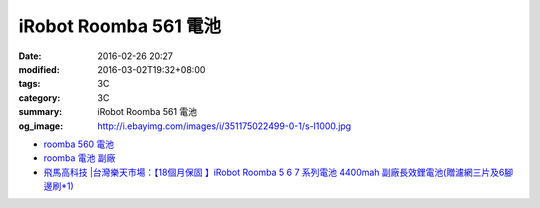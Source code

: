 iRobot Roomba 561 電池
######################

:date: 2016-02-26 20:27
:modified: 2016-03-02T19:32+08:00
:tags: 3C
:category: 3C
:summary: iRobot Roomba 561 電池
:og_image: http://i.ebayimg.com/images/i/351175022499-0-1/s-l1000.jpg


- `roomba 560 電池 <https://www.google.com/search?q=roomba+560+%E9%9B%BB%E6%B1%A0>`_

- `roomba 電池 副廠 <https://www.google.com/search?q=roomba+%E9%9B%BB%E6%B1%A0+%E5%89%AF%E5%BB%A0>`_

- `飛馬高科技 |台灣樂天市場：【18個月保固 】iRobot Roomba 5 6 7 系列電池 4400mah 副廠長效鋰電池(贈濾網三片及6腳邊刷*1) <http://www.rakuten.com.tw/shop/irobottaiwan/product/100000003975506/>`_
